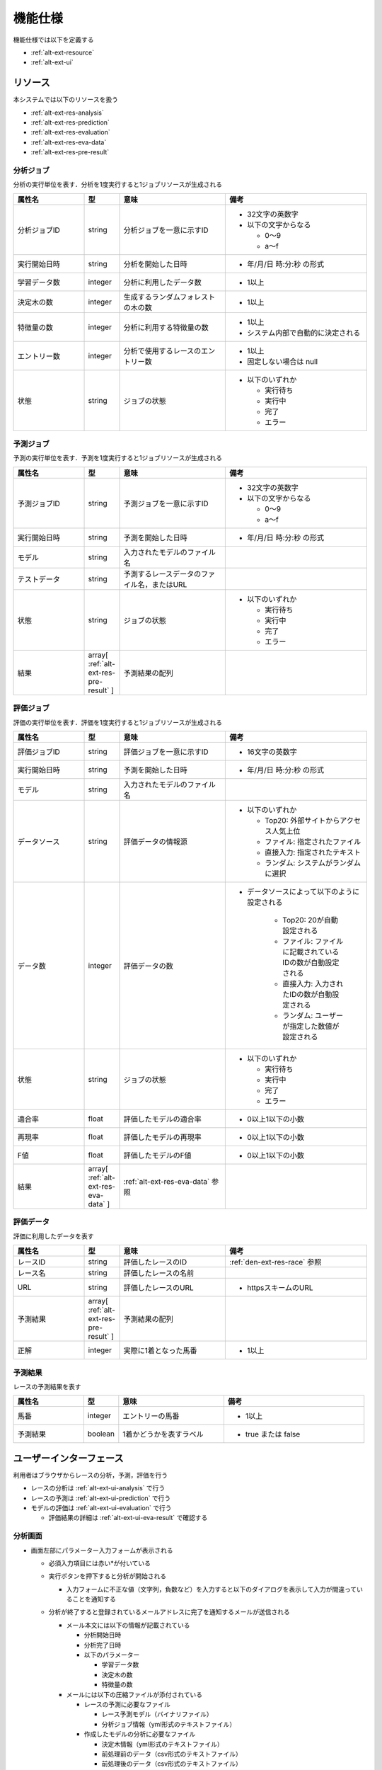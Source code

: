 機能仕様
========

機能仕様では以下を定義する

- :ref:`alt-ext-resource`
- :ref:`alt-ext-ui`

.. _alt-ext-resource:

リソース
--------

本システムでは以下のリソースを扱う

- :ref:`alt-ext-res-analysis`
- :ref:`alt-ext-res-prediction`
- :ref:`alt-ext-res-evaluation`
- :ref:`alt-ext-res-eva-data`
- :ref:`alt-ext-res-pre-result`

.. _alt-ext-res-analysis:

分析ジョブ
^^^^^^^^^^

分析の実行単位を表す．分析を1度実行すると1ジョブリソースが生成される

.. csv-table::
   :header: 属性名,型,意味,備考
   :widths: 20,10,30,40

   分析ジョブID,string,分析ジョブを一意に示すID,"- 32文字の英数字
   - 以下の文字からなる

     - 0〜9
     - a〜f"
   実行開始日時,string,分析を開始した日時,- 年/月/日 時:分:秒 の形式
   学習データ数,integer,分析に利用したデータ数,- 1以上
   決定木の数,integer,生成するランダムフォレストの木の数,- 1以上
   特徴量の数,integer,分析に利用する特徴量の数,"- 1以上
   - システム内部で自動的に決定される"
   エントリー数,integer,分析で使用するレースのエントリー数,"- 1以上
   - 固定しない場合は null"
   状態,string,ジョブの状態,"- 以下のいずれか

     - 実行待ち
     - 実行中
     - 完了
     - エラー"

.. _alt-ext-res-prediction:

予測ジョブ
^^^^^^^^^^

予測の実行単位を表す．予測を1度実行すると1ジョブリソースが生成される

.. csv-table::
   :header: 属性名,型,意味,備考
   :widths: 20,10,30,40

   予測ジョブID,string,予測ジョブを一意に示すID,"- 32文字の英数字
   - 以下の文字からなる

     - 0〜9
     - a〜f"
   実行開始日時,string,予測を開始した日時,- 年/月/日 時:分:秒 の形式
   モデル,string,入力されたモデルのファイル名,
   テストデータ,string,予測するレースデータのファイル名，またはURL,
   状態,string,ジョブの状態,"- 以下のいずれか

     - 実行待ち
     - 実行中
     - 完了
     - エラー"
   結果,array[ :ref:`alt-ext-res-pre-result` ],予測結果の配列,

.. _alt-ext-res-evaluation:

評価ジョブ
^^^^^^^^^^

評価の実行単位を表す．評価を1度実行すると1ジョブリソースが生成される

.. csv-table::
   :header: 属性名,型,意味,備考
   :widths: 20,10,30,40

   評価ジョブID,string,評価ジョブを一意に示すID,- 16文字の英数字
   実行開始日時,string,予測を開始した日時,- 年/月/日 時:分:秒 の形式
   モデル,string,入力されたモデルのファイル名,
   データソース,string,評価データの情報源,"- 以下のいずれか

     - Top20: 外部サイトからアクセス人気上位
     - ファイル: 指定されたファイル
     - 直接入力: 指定されたテキスト
     - ランダム: システムがランダムに選択"
   データ数,integer,評価データの数,"- データソースによって以下のように設定される

      - Top20: 20が自動設定される
      - ファイル: ファイルに記載されているIDの数が自動設定される
      - 直接入力: 入力されたIDの数が自動設定される
      - ランダム: ユーザーが指定した数値が設定される"
   状態,string,ジョブの状態,"- 以下のいずれか

     - 実行待ち
     - 実行中
     - 完了
     - エラー"
   適合率,float,評価したモデルの適合率,- 0以上1以下の小数
   再現率,float,評価したモデルの再現率,- 0以上1以下の小数
   F値,float,評価したモデルのF値,- 0以上1以下の小数
   結果,array[ :ref:`alt-ext-res-eva-data` ], :ref:`alt-ext-res-eva-data` 参照,

.. _alt-ext-res-eva-data:

評価データ
^^^^^^^^^^

評価に利用したデータを表す

.. csv-table::
   :header: 属性名,型,意味,備考
   :widths: 20,10,30,40

   レースID,string,評価したレースのID, :ref:`den-ext-res-race` 参照
   レース名,string,評価したレースの名前,
   URL,string,評価したレースのURL,- httpsスキームのURL
   予測結果,array[ :ref:`alt-ext-res-pre-result` ],予測結果の配列,
   正解,integer,実際に1着となった馬番,- 1以上

.. _alt-ext-res-pre-result:

予測結果
^^^^^^^^

レースの予測結果を表す

.. csv-table::
   :header: 属性名,型,意味,備考
   :widths: 20,10,30,40

   馬番,integer,エントリーの馬番,- 1以上
   予測結果,boolean,1着かどうかを表すラベル,- true または false

.. _alt-ext-ui:

ユーザーインターフェース
------------------------

利用者はブラウザからレースの分析，予測，評価を行う

- レースの分析は :ref:`alt-ext-ui-analysis` で行う
- レースの予測は :ref:`alt-ext-ui-prediction` で行う
- モデルの評価は :ref:`alt-ext-ui-evaluation` で行う

  - 評価結果の詳細は :ref:`alt-ext-ui-eva-result` で確認する

.. _alt-ext-ui-analysis:

分析画面
^^^^^^^^

.. image:: images/analysis.png
   :alt: 分析画面

- 画面左部にパラメーター入力フォームが表示される

  - 必須入力項目には赤い*が付いている
  - 実行ボタンを押下すると分析が開始される

    - 入力フォームに不正な値（文字列，負数など）を入力すると以下のダイアログを表示して入力が間違っていることを通知する

      .. image:: images/analysis_failure.png
         :alt: エラーダイアログ
         :scale: 25

  - 分析が終了すると登録されているメールアドレスに完了を通知するメールが送信される

    - メール本文には以下の情報が記載されている

      - 分析開始日時
      - 分析完了日時
      - 以下のパラメーター

        - 学習データ数
        - 決定木の数
        - 特徴量の数

    - メールには以下の圧縮ファイルが添付されている

      - レースの予測に必要なファイル

        - レース予測モデル（バイナリファイル）
        - 分析ジョブ情報（yml形式のテキストファイル）

      - 作成したモデルの分析に必要なファイル

        - 決定木情報（yml形式のテキストファイル）
        - 前処理前のデータ（csv形式のテキストファイル）
        - 前処理後のデータ（csv形式のテキストファイル）

- 画面右部に実行したジョブ情報の一覧が表示される

  - 25ジョブごとにページングされている
  - 最新のジョブが先頭になるようにソートされている
  - 5秒間隔で一覧の状態が自動更新される
  - 実行待ち状態のジョブは実行開始日時が空白となる
  - 実行中のジョブは黄色，完了したジョブの行は緑色，エラーになったジョブは赤色で表示される
  - 実行中の場合は「状態」列にアイコンが表示される
  - エントリー数を指定したジョブには「エントリー数」列に値が表示される
  - ジョブ情報の右側のボタンを押下すると，そのジョブと同じパラメーターで分析を実行する

.. _alt-ext-ui-prediction:

予測画面
^^^^^^^^

.. image:: images/prediction.png
   :alt: 予測画面

- 画面左部にデータ入力フォームが表示される

  - フォーム上部の「こちら」を押下すると，レースデータが登録されている外部サイトへアクセスする

    - 外部サイトは別タブで表示される

  - モデルには分析を実行して受け取った圧縮ファイルを指定する
  - テストデータにはファイルを指定するか，データが表示されているサイトのURLを指定できる
  - 実行ボタンを押下すると予測が開始される

- 画面右部に実行したジョブ情報の一覧が表示される

  - 25ジョブごとにページングされている
  - 最新のジョブが先頭になるようにソートされている
  - 5秒間隔で一覧の状態が自動更新される
  - 実行待ち状態のジョブは実行開始日時が空白となる
  - 実行中のジョブは黄色で表示され，結果列には「実行中」と表示される
  - 完了したジョブの行は緑色で表示され，結果列には1着と予測されたエントリーの馬番が表示される

    - 馬番は昇順でソートされている
    - 馬番の数が7つ以上の場合は7番目以降が省略される

      - ポインタを乗せると馬番が全て表示される

  - エラーになったジョブの行は赤色で表示され，結果列には赤色で「×」マークが表示される
  - テストデータがサイトのURLの場合はクリックすると別タブにそのページが表示される

.. _alt-ext-ui-evaluation:

評価画面
^^^^^^^^

.. image:: images/evaluation.png
   :alt: 評価画面

- 画面左部にデータ入力フォームが表示される

  - モデルには分析実行後，メールに添付されている圧縮ファイルに含まれている予測モデルを指定する
  - 評価データには評価で使用したいデータを指定する

    - 指定方法は以下をセレクトボックスから選択する

      - Top20: 外部サイトからアクセスの多いレース上位20件を利用する
      - ファイル: レースIDが改行区切りで記載されたファイルを指定する

        - 選択するとセレクトボックスの下にファイル入力フォームが表示される

      - 直接入力: レースIDをフォームに改行区切りで入力する

        - 選択するとセレクトボックスの下にレースIDを入力するテキストボックスが表示される

      - ランダム: システムがランダムに評価データを選択する

        - 選択するとセレクトボックスの下に評価するレース数とエントリー数を入力するテキストボックスが表示される
        - レース数を指定しない場合は100レースとなる

    - デフォルトでは Top20 が選択されている
    - 分析時にエントリー数を指定したモデルを指定した場合は Top20 を選択するとエラーとなる

  - 実行ボタンを押下すると評価が開始される

- 画面右部に実行したジョブ情報の一覧が表示される

  - 25ジョブごとにページングされている
  - 最新のジョブが先頭になるようにソートされている
  - 5秒間隔で一覧の状態が自動更新される
  - 実行待ち状態のジョブは実行開始日時が空白となる
  - 実行中のジョブは黄色，完了したジョブの行は緑色，エラーになったジョブは赤色で表示される
  - 実行中のジョブは状態列に進捗がパーセンテージで表示される
  - 進行中，完了のジョブは状態列に :ref:`alt-ext-ui-eva-result` を表示するためのボタンが表示される

    - :ref:`alt-ext-ui-eva-result` は別タブに表示される

  - 評価データが以下の場合はレースIDが書かれたファイルをダウンロードするボタンが表示される

    - Top20
    - ランダム

  - 評価データファイルは実行開始時間から1ヶ月以上経過すると削除される

.. _alt-ext-ui-eva-result:

評価結果画面
^^^^^^^^^^^^

.. image:: images/evaluation_result.png
   :alt: 評価結果画面

- タイトルの下にF値が表示される
- テーブルには評価結果が表示されている

  - :ref:`alt-ext-ui-evaluation` で選択した指定方法により以下でソートされている

    - Top20: ランクの高い順番
    - ファイル: ファイルに記載されている順番
    - 直接入力: フォームに入力した順番

  - 5秒間隔で評価結果が自動更新される
  - 評価データには最初に予測したデータから順番に番号が割り振られる
  - レース名をクリックすると外部サイトの対象のページを別タブで開く
  - 予測が完了した評価データの行には予測結果が表示されている

    - 予測が間違っている，またはエラーとなった行は赤，予測が正しい行は緑色で表示される
    - 予測結果の内，正解と同じ馬番は緑，それ以外は灰色で表示される

  - 予測が完了していない評価データの行は黄色で表示される
